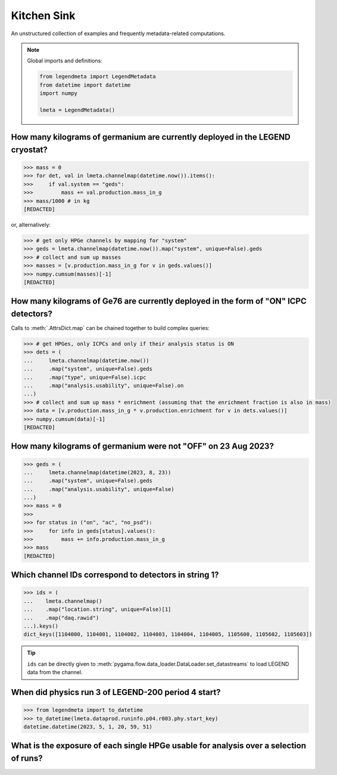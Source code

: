 Kitchen Sink
============

An unstructured collection of examples and frequently metadata-related
computations.

.. note::

    Global imports and definitions:

    .. code-block:: python

       from legendmeta import LegendMetadata
       from datetime import datetime
       import numpy

       lmeta = LegendMetadata()

How many kilograms of germanium are currently deployed in the LEGEND cryostat?
------------------------------------------------------------------------------

.. code-block:: python

   >>> mass = 0
   >>> for det, val in lmeta.channelmap(datetime.now()).items():
   >>>     if val.system == "geds":
   >>>         mass += val.production.mass_in_g
   >>> mass/1000 # in kg
   [REDACTED]

or, alternatively:

.. code-block:: python

   >>> # get only HPGe channels by mapping for "system"
   >>> geds = lmeta.channelmap(datetime.now()).map("system", unique=False).geds
   >>> # collect and sum up masses
   >>> masses = [v.production.mass_in_g for v in geds.values()]
   >>> numpy.cumsum(masses)[-1]
   [REDACTED]

How many kilograms of Ge76 are currently deployed in the form of "ON" ICPC detectors?
-------------------------------------------------------------------------------------

Calls to :meth:`.AttrsDict.map` can be chained together to build complex queries:

.. code-block:: python

   >>> # get HPGes, only ICPCs and only if their analysis status is ON
   >>> dets = (
   ...     lmeta.channelmap(datetime.now())
   ...     .map("system", unique=False).geds
   ...     .map("type", unique=False).icpc
   ...     .map("analysis.usability", unique=False).on
   ...)
   >>> # collect and sum up mass * enrichment (assuming that the enrichment fraction is also in mass)
   >>> data = [v.production.mass_in_g * v.production.enrichment for v in dets.values()]
   >>> numpy.cumsum(data)[-1]
   [REDACTED]

How many kilograms of germanium were not "OFF" on 23 Aug 2023?
--------------------------------------------------------------

.. code-block:: python

   >>> geds = (
   ...     lmeta.channelmap(datetime(2023, 8, 23))
   ...     .map("system", unique=False).geds
   ...     .map("analysis.usability", unique=False)
   ...)
   >>> mass = 0
   >>>
   >>> for status in ("on", "ac", "no_psd"):
   >>>     for info in geds[status].values():
   >>>         mass += info.production.mass_in_g
   >>> mass
   [REDACTED]


Which channel IDs correspond to detectors in string 1?
------------------------------------------------------

.. code-block:: python

   >>> ids = (
   ...    lmeta.channelmap()
   ...    .map("location.string", unique=False)[1]
   ...    .map("daq.rawid")
   ...).keys()
   dict_keys([1104000, 1104001, 1104002, 1104003, 1104004, 1104005, 1105600, 1105602, 1105603])

.. tip::

    ``ids`` can be directly given to
    :meth:`pygama.flow.data_loader.DataLoader.set_datastreams` to load LEGEND
    data from the channel.

When did physics run 3 of LEGEND-200 period 4 start?
----------------------------------------------------

.. code-block:: python

   >>> from legendmeta import to_datetime
   >>> to_datetime(lmeta.dataprod.runinfo.p04.r003.phy.start_key)
   datetime.datetime(2023, 5, 1, 20, 59, 51)

What is the exposure of each single HPGe usable for analysis over a selection of runs?
--------------------------------------------------------------------------------------

.. code-block:: python
   :linenos:

   runs = {
       "p03": ["r000", "r001", "r002", "r003", "r004", "r005"],
       "p04": ["r000", "r001", "r002", "r003"],
   }

   exposures = {}

   for period, v in runs.items():
       for run in v:
           runinfo = lmeta.dataprod.runinfo[period][run].phy
           chmap = lmeta.channelmap(runinfo.start_key)

           chmap = (
               chmap.map("system", unique=False).geds
               .map("analysis.usability", unique=False).on
           )

           for _, gedet in chmap.items():
               exposures.setdefault(gedet.name, 0)
               exposures[gedet.name] += (
                   gedet.production.mass_in_g
                   / 1000
                   * runinfo.livetime_in_s
                   / 60
                   / 60
                   / 24
                   / 365
               )

   print(exposures)
